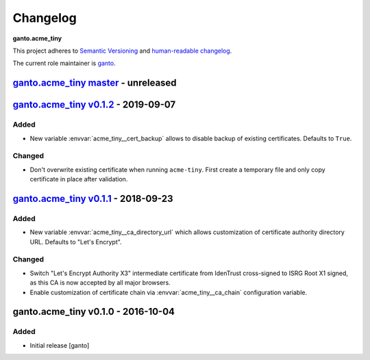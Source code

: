 Changelog
=========

**ganto.acme_tiny**

This project adheres to `Semantic Versioning <http://semver.org/spec/v2.0.0.html>`_
and `human-readable changelog <http://keepachangelog.com/en/0.3.0/>`_.

The current role maintainer is `ganto <ganto@linuxmonk.ch>`_.


`ganto.acme_tiny master`_ - unreleased
--------------------------------------

.. _ganto.acme_tiny master: https://github.com/ganto/ansible-acme_tiny/compare/v0.1.2...master


`ganto.acme_tiny v0.1.2`_ - 2019-09-07
--------------------------------------

.. _ganto.acme_tiny v0.1.2: https://github.com/ganto/ansible-acme_tiny/compare/v0.1.0...v0.1.2

Added
~~~~~

- New variable :envvar:`acme_tiny__cert_backup` allows to disable backup of
  existing certificates. Defaults to ``True``.

Changed
~~~~~~~

- Don't overwrite existing certificate when running ``acme-tiny``. First create a
  temporary file and only copy certificate in place after validation.


`ganto.acme_tiny v0.1.1`_ - 2018-09-23
--------------------------------------

.. _ganto.acme_tiny v0.1.1: https://github.com/ganto/ansible-acme_tiny/compare/v0.1.0...v0.1.1

Added
~~~~~

- New variable :envvar:`acme_tiny__ca_directory_url` which allows customization
  of certificate authority directory URL. Defaults to "Let's Encrypt".

Changed
~~~~~~~

- Switch "Let's Encrypt Authority X3" intermediate certificate from IdenTrust
  cross-signed to ISRG Root X1 signed, as this CA is now accepted by all major
  browsers.

- Enable customization of certificate chain via :envvar:`acme_tiny__ca_chain`
  configuration variable.


ganto.acme_tiny v0.1.0 - 2016-10-04
-----------------------------------

Added
~~~~~

- Initial release [ganto]
